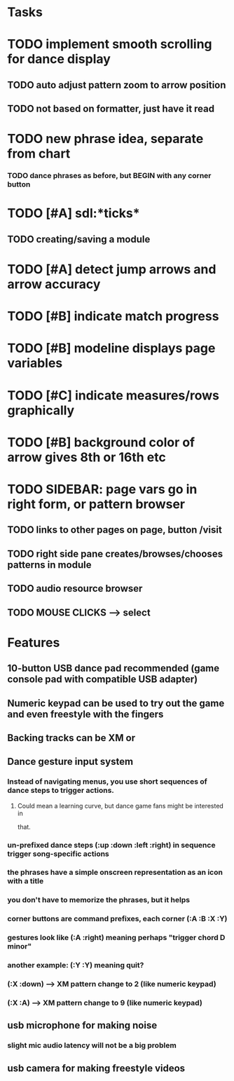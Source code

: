 * Tasks

* TODO implement smooth scrolling for dance display
** TODO auto adjust pattern zoom to arrow position
** TODO not based on formatter, just have it read 
* TODO new phrase idea, separate from chart
*** TODO dance phrases as before, but BEGIN with any corner button
* TODO [#A] sdl:*ticks*
** TODO creating/saving a module
* TODO [#A] detect jump arrows and arrow accuracy
* TODO [#B] indicate match progress
* TODO [#B] modeline displays page variables
* TODO [#C] indicate measures/rows graphically
* TODO [#B] background color of arrow gives 8th or 16th etc


* TODO SIDEBAR: page vars go in right form, or pattern browser
** TODO links to other pages on page, button /visit
** TODO right side pane creates/browses/chooses patterns in module
** TODO audio resource browser
** TODO MOUSE CLICKS --> select 

* Features

** 10-button USB dance pad recommended (game console pad with compatible USB adapter)
** Numeric keypad can be used to try out the game and even freestyle with the fingers
** Backing tracks can be XM or 
** Dance gesture input system
*** Instead of navigating menus, you use short sequences of dance steps to trigger actions.
**** Could mean a learning curve, but dance game fans might be interested in
 that.
*** un-prefixed dance steps (:up :down :left :right) in sequence trigger song-specific actions
*** the phrases have a simple onscreen representation as an icon with a title
*** you don't have to memorize the phrases, but it helps 
*** corner buttons are command prefixes, each corner (:A :B :X :Y)
*** gestures look like (:A :right) meaning perhaps "trigger chord D minor"
*** another example: (:Y :Y) meaning quit?
*** (:X :down) --> XM pattern change to 2 (like numeric keypad)
*** (:X :A) --> XM pattern change to 9 (like numeric keypad)
** usb microphone for making noise
*** slight mic audio latency will not be a big problem
** usb camera for making freestyle videos

